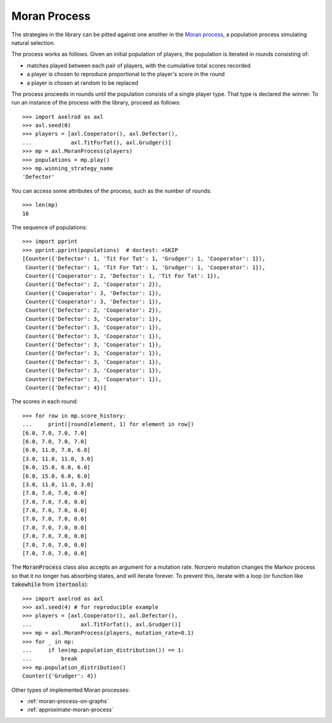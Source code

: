 .. _moran-process:

Moran Process
=============

The strategies in the library can be pitted against one another in the
`Moran process <https://en.wikipedia.org/wiki/Moran_process>`_, a population
process simulating natural selection.

The process works as follows. Given an
initial population of players, the population is iterated in rounds consisting
of:

- matches played between each pair of players, with the cumulative total
  scores recorded
- a player is chosen to reproduce proportional to the player's score in the
  round
- a player is chosen at random to be replaced

The process proceeds in rounds until the population consists of a single player
type. That type is declared the winner. To run an instance of the process with
the library, proceed as follows::

    >>> import axelrod as axl
    >>> axl.seed(0)
    >>> players = [axl.Cooperator(), axl.Defector(),
    ...            axl.TitForTat(), axl.Grudger()]
    >>> mp = axl.MoranProcess(players)
    >>> populations = mp.play()
    >>> mp.winning_strategy_name
    'Defector'

You can access some attributes of the process, such as the number of rounds::

    >>> len(mp)
    16

The sequence of populations::

    >>> import pprint
    >>> pprint.pprint(populations)  # doctest: +SKIP
    [Counter({'Defector': 1, 'Tit For Tat': 1, 'Grudger': 1, 'Cooperator': 1}),
     Counter({'Defector': 1, 'Tit For Tat': 1, 'Grudger': 1, 'Cooperator': 1}),
     Counter({'Cooperator': 2, 'Defector': 1, 'Tit For Tat': 1}),
     Counter({'Defector': 2, 'Cooperator': 2}),
     Counter({'Cooperator': 3, 'Defector': 1}),
     Counter({'Cooperator': 3, 'Defector': 1}),
     Counter({'Defector': 2, 'Cooperator': 2}),
     Counter({'Defector': 3, 'Cooperator': 1}),
     Counter({'Defector': 3, 'Cooperator': 1}),
     Counter({'Defector': 3, 'Cooperator': 1}),
     Counter({'Defector': 3, 'Cooperator': 1}),
     Counter({'Defector': 3, 'Cooperator': 1}),
     Counter({'Defector': 3, 'Cooperator': 1}),
     Counter({'Defector': 3, 'Cooperator': 1}),
     Counter({'Defector': 3, 'Cooperator': 1}),
     Counter({'Defector': 4})]



The scores in each round::

    >>> for row in mp.score_history:
    ...     print([round(element, 1) for element in row])
    [6.0, 7.0, 7.0, 7.0]
    [6.0, 7.0, 7.0, 7.0]
    [6.0, 11.0, 7.0, 6.0]
    [3.0, 11.0, 11.0, 3.0]
    [6.0, 15.0, 6.0, 6.0]
    [6.0, 15.0, 6.0, 6.0]
    [3.0, 11.0, 11.0, 3.0]
    [7.0, 7.0, 7.0, 0.0]
    [7.0, 7.0, 7.0, 0.0]
    [7.0, 7.0, 7.0, 0.0]
    [7.0, 7.0, 7.0, 0.0]
    [7.0, 7.0, 7.0, 0.0]
    [7.0, 7.0, 7.0, 0.0]
    [7.0, 7.0, 7.0, 0.0]
    [7.0, 7.0, 7.0, 0.0]


The :code:`MoranProcess` class also accepts an argument for a mutation rate.
Nonzero mutation changes the Markov process so that it no longer has absorbing
states, and will iterate forever. To prevent this, iterate with a loop (or
function like :code:`takewhile` from :code:`itertools`)::

    >>> import axelrod as axl
    >>> axl.seed(4) # for reproducible example
    >>> players = [axl.Cooperator(), axl.Defector(),
    ...               axl.TitForTat(), axl.Grudger()]
    >>> mp = axl.MoranProcess(players, mutation_rate=0.1)
    >>> for _ in mp:
    ...     if len(mp.population_distribution()) == 1:
    ...         break
    >>> mp.population_distribution()
    Counter({'Grudger': 4})

Other types of implemented Moran processes:

- :ref:`moran-process-on-graphs`
- :ref:`approximate-moran-process`
